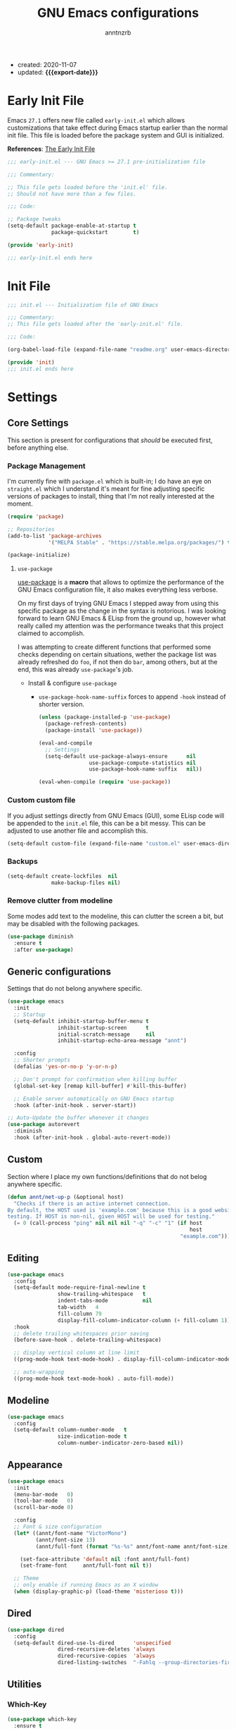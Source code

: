 #+TITLE: GNU Emacs configurations
#+AUTHOR: anntnzrb
#+EMAIL: anntnzrb@protonmail.com
#+PROPERTY: header-args :results silent
#+MACRO: export-date (eval (format-time-string "%F" (current-time)))

+ created: 2020-11-07
+ updated: *{{{export-date}}}*

* Table of Contents                                       :TOC_2_gh:noexport:
- [[#early-init-file][Early Init File]]
- [[#init-file][Init File]]
- [[#settings][Settings]]
  - [[#core-settings][Core Settings]]
  - [[#generic-configurations][Generic configurations]]
  - [[#custom][Custom]]
  - [[#editing][Editing]]
  - [[#modeline][Modeline]]
  - [[#appearance][Appearance]]
  - [[#dired][Dired]]
  - [[#utilities][Utilities]]
- [[#org-mode][Org-Mode]]
- [[#programming][Programming]]
  - [[#version-control][Version Control]]
  - [[#language-server-protocol-lsp][Language Server Protocol (LSP)]]
  - [[#linting][Linting]]
  - [[#completion][Completion]]
  - [[#generic-formatter][Generic Formatter]]
  - [[#shell][Shell]]
  - [[#c][C]]
  - [[#rust][Rust]]
  - [[#emacs-lisp-elisp][Emacs Lisp (elisp)]]

* Early Init File

Emacs =27.1= offers new file called =early-init.el= which allows customizations
that take effect during Emacs startup earlier than the normal init file. This
file is loaded before the package system and GUI is initialized.

*References*: [[https://www.gnu.org/software/emacs/manual/html_node/emacs/Early-Init-File.html][The Early Init File]]

#+begin_src emacs-lisp :tangle "early-init.el"
;;; early-init.el --- GNU Emacs >= 27.1 pre-initialization file

;;; Commentary:

;; This file gets loaded before the 'init.el' file.
;; Should not have more than a few files.

;;; Code:

;; Package tweaks
(setq-default package-enable-at-startup t
              package-quickstart        t)

(provide 'early-init)

;;; early-init.el ends here
#+end_src

* Init File

#+begin_src emacs-lisp :tangle "init.el"
;;; init.el --- Initialization file of GNU Emacs

;;; Commentary:
;; This file gets loaded after the 'early-init.el' file.

;;; Code:

(org-babel-load-file (expand-file-name "readme.org" user-emacs-directory))

(provide 'init)
;;; init.el ends here
#+end_src

* Settings

** Core Settings

This section is present for configurations that /should/ be executed first,
before anything else.

*** Package Management

I'm currently fine with =package.el= which is built-in; I do have an eye on
=straight.el= which I understand it's meant for fine adjusting specific
versions of packages to install, thing that I'm not really interested at the
moment.

#+begin_src emacs-lisp
(require 'package)

;; Repositories
(add-to-list 'package-archives
             '("MELPA Stable" . "https://stable.melpa.org/packages/") t)

(package-initialize)
#+end_src

**** =use-package=

[[https://github.com/jwiegley/use-package#installing-use-package][use-package]] is a *macro* that allows to optimize the performance of the GNU
Emacs configuration file, it also makes everything less verbose.

On my first days of trying GNU Emacs I stepped away from using this specific
package as the change in the syntax is notorious. I was looking forward to
learn GNU Emacs & ELisp from the ground up, however what really called my
attention was the performance tweaks that this project claimed to accomplish.

I was attempting to create different functions that performed some checks
depending on certain situations, wether the package list was already refreshed
do =foo=, if not then do =bar=, among others, but at the end, this was already
=use-package='s job.

+ Install & configure =use-package=

  + =use-package-hook-name-suffix= forces to append =-hook= instead of shorter
    version.

  #+begin_src emacs-lisp
  (unless (package-installed-p 'use-package)
    (package-refresh-contents)
    (package-install 'use-package))

  (eval-and-compile
    ;; Settings
    (setq-default use-package-always-ensure      nil
                  use-package-compute-statistics nil
                  use-package-hook-name-suffix   nil))

  (eval-when-compile (require 'use-package))
  #+end_src

*** Custom custom file

If you adjust settings directly from GNU Emacs (GUI), some ELisp code will be
appended to the =init.el= file, this can be a bit messy. This can be adjusted
to use another file and accomplish this.

#+begin_src emacs-lisp
(setq-default custom-file (expand-file-name "custom.el" user-emacs-directory))
#+end_src

*** Backups

#+begin_src emacs-lisp
(setq-default create-lockfiles  nil
              make-backup-files nil)
#+end_src
*** Remove clutter from modeline

Some modes add text to the modeline, this can clutter the screen a bit, but may
be disabled with the following packages.

#+begin_src emacs-lisp
(use-package diminish
  :ensure t
  :after use-package)
#+end_src

** Generic configurations

Settings that do not belong anywhere specific.

#+begin_src emacs-lisp
(use-package emacs
  :init
  ;; Startup
  (setq-default inhibit-startup-buffer-menu t
                inhibit-startup-screen      t
	            initial-scratch-message     nil
                inhibit-startup-echo-area-message "annt")

  :config
  ;; Shorter prompts
  (defalias 'yes-or-no-p 'y-or-n-p)

  ;; Don't prompt for confirmation when killing buffer
  (global-set-key [remap kill-buffer] #'kill-this-buffer)

  ;; Enable server automatically on GNU Emacs startup
  :hook (after-init-hook . server-start))

;; Auto-Update the buffer whenever it changes
(use-package autorevert
  :diminish
  :hook (after-init-hook . global-auto-revert-mode))
#+end_src

** Custom

Section where I place my own functions/definitions that do not belog anywhere
specific.

#+begin_src emacs-lisp
(defun annt/net-up-p (&optional host)
  "Checks if there is an active internet connection.
By default, the HOST used is 'example.com' because this is a good website for
testing. If HOST is non-nil, given HOST will be used for testing."
  (= 0 (call-process "ping" nil nil nil "-q" "-c" "1" (if host
                                                          host
                                                       "example.com"))))
#+end_src

** Editing

#+begin_src emacs-lisp
(use-package emacs
  :config
  (setq-default mode-require-final-newline t
		        show-trailing-whitespace   t
		        indent-tabs-mode           nil
		        tab-width   4
		        fill-column 79
		        display-fill-column-indicator-column (+ fill-column 1))
  :hook
  ;; delete trailing whitespaces prior saving
  (before-save-hook . delete-trailing-whitespace)

  ;; display vertical column at line limit
  ((prog-mode-hook text-mode-hook) . display-fill-column-indicator-mode)

  ;; auto-wrapping
  ((prog-mode-hook text-mode-hook) . auto-fill-mode))
#+end_src

** Modeline

#+begin_src emacs-lisp
(use-package emacs
  :config
  (setq-default column-number-mode   t
                size-indication-mode t
                column-number-indicator-zero-based nil))
#+end_src

** Appearance

#+begin_src emacs-lisp
(use-package emacs
  :init
  (menu-bar-mode   0)
  (tool-bar-mode   0)
  (scroll-bar-mode 0)

  :config
  ;; Font & size configuration
  (let* ((annt/font-name "VictorMono")
         (annt/font-size 13)
         (annt/full-font (format "%s-%s" annt/font-name annt/font-size)))

    (set-face-attribute 'default nil :font annt/full-font)
    (set-frame-font     annt/full-font nil t))

  ;; Theme
  ;; only enable if running Emacs as an X window
  (when (display-graphic-p) (load-theme 'misterioso t)))
#+end_src

** Dired

#+begin_src emacs-lisp
(use-package dired
  :config
  (setq-default dired-use-ls-dired      'unspecified
                dired-recursive-deletes 'always
                dired-recursive-copies  'always
                dired-listing-switches  "-Fahlq --group-directories-first"))
#+end_src

** Utilities

*** Which-Key

#+begin_src emacs-lisp
(use-package which-key
  :ensure t
  :diminish
  :init (which-key-mode)
  :config
  (setq-default which-key-is-verbose t
                which-key-idle-delay 0.5))
#+end_src

*** Helpful

#+begin_src emacs-lisp
(use-package helpful
  :ensure t
  :config
  (global-set-key [remap describe-command]  #'helpful-command)
  (global-set-key [remap describe-function] #'helpful-function)
  (global-set-key [remap describe-key]      #'helpful-key)
  (global-set-key [remap describe-symbol]   #'helpful-symbol)
  (global-set-key [remap describe-variable] #'helpful-variable))
#+end_src

*** Vi Emulation

**** Evil

#+begin_src emacs-lisp
(use-package evil
  :ensure t
  :init (evil-mode)
  :config
  (setq-default evil-want-minibuffer t
                evil-want-keybinding nil))
#+end_src

**** Evil Surround

#+begin_src emacs-lisp
(use-package evil-surround
  :ensure t
  :config
  (global-evil-surround-mode 1))
#+end_src

*** Aggressive-indent

#+begin_src emacs-lisp
(use-package aggressive-indent
  :ensure t
  :config
  (setq-default aggressive-indent-comments-too t
                aggressive-indent-sit-for-time 0.5)
  :hook
  (prog-mode-hook . aggressive-indent-mode))
#+end_src

* Org-Mode

#+begin_src emacs-lisp
(use-package org

  :config
  ;; General Org settings
  (setq-default org-export-with-email t
                org-edit-src-content-indentation 0
                org-confirm-babel-evaluate       nil)

  ;; Backends for Org Exportation
  (setq-default org-export-backends '(html latex man md odt))

  ;; Languages to work with Babel
  (setq-default org-babel-load-languages
                '((emacs-lisp . t)
                  (shell      . t)
                  (C          . t)
                  (python     . t)))

  ;; Templates
  (require 'org-tempo) ;; needed for templates to work

  (setq-default org-structure-template-alist
                '(("src" . "src")
                  ;; languages
                  ("el"  . "src emacs-lisp")
                  ("sh"  . "src sh")
                  ("c"   . "src c")
                  ("py"  . "src python")
                  ;; misc
                  ("comm" . "comment")
                  ("ex"   . "example")
                  ("quo"  . "quote")))

  :hook
  ;; Enable visual identation
  (org-mode-hook . org-indent-mode))
#+end_src

*** Table of Contents for Org

#+begin_src emacs-lisp
(use-package toc-org
  :ensure t
  :hook
  (org-mode-hook . toc-org-mode))
#+end_src

* Programming

** Version Control

#+begin_src emacs-lisp
;; Follow some good git practices
(setq-default git-commit-summary-max-length 50
              git-commit-style-convention-checks
              '(non-empty-second-line overlong-summary-line))
#+end_src

*** Magit

Interactive Git

#+begin_src emacs-lisp
(use-package magit
  :ensure t
  :bind ("C-c g" . magit-status))
#+end_src

** Language Server Protocol (LSP)

#+begin_src emacs-lisp
(use-package lsp-mode
  :ensure t
  :bind ("C-c l" . lsp-keymap-prefix))
#+end_src

** Linting

#+begin_src emacs-lisp
(use-package flycheck
  :ensure t
  :config
  ;; Settings
  (setq-default flycheck-mode-line-prefix "FlyCheck"
                flycheck-checker-error-threshold 100
                flycheck-display-errors-delay 1
                flycheck-idle-change-delay    1))
#+end_src

** Completion

#+begin_src emacs-lisp
(use-package company
  :ensure t
  :config
  ;; Settings
  (setq-default company-show-numbers ''t
                company-idle-delay   0.25
                company-minimum-prefix-length 2))
#+end_src

** Generic Formatter

#+begin_src emacs-lisp
(use-package reformatter :ensure t)
#+end_src

** Shell

#+begin_src emacs-lisp
(use-package sh-script
  :config
  (setq-default sh-backslash-column fill-column
                sh-indent-after-case 0)

  :hook
  ;; Linting
  (sh-mode-hook . flycheck-mode)
  ;; Completion
  (sh-mode-hook . company-mode))
#+end_src

** C

#+begin_src emacs-lisp
(use-package cc-mode
  :config
  ;; GNU-styled with a few tweaks
  (setq-default c-set-style    "gnu"
                c-basic-offset 4)

  ;; Formatter
  ;; name of the of binary
  (defconst annt/c-fmt-bin "uncrustify")

  (defcustom c-fmt-command annt/c-fmt-bin
    "Command used to format C files."
    :group 'c
    :type  'file
    :safe  'stringp)

  (reformatter-define c-fmt-command
    :group   'c
    :program annt/c-fmt-bin
    :args    '("--no-backup"))

  ;; keybind assignment for the formatter
  :bind ("C-c c f" . c-fmt-command))
#+end_src

** Rust

Rust programming is not part of GNU Emacs...
[[https://github.com/rust-lang/rust-mode][Rust Mode]] accounts for this.

#+begin_src emacs-lisp
(use-package rust-mode
  :ensure t
  :config
  (setq-default rust-always-locate-project-on-open t
                rust-format-on-save t)
  :hook (rust-mode-hook . lsp-deferred))
#+end_src

** Emacs Lisp (elisp)

#+begin_src emacs-lisp
(use-package elisp-mode
  :config
  (setq-default checkdoc-verb-check-experimental-flag nil)

  :hook
  ;; Linting
  (emacs-lisp-mode-hook . flycheck-mode)

  ;; Completion
  (emacs-lisp-mode-hook . company-mode))
#+end_src

